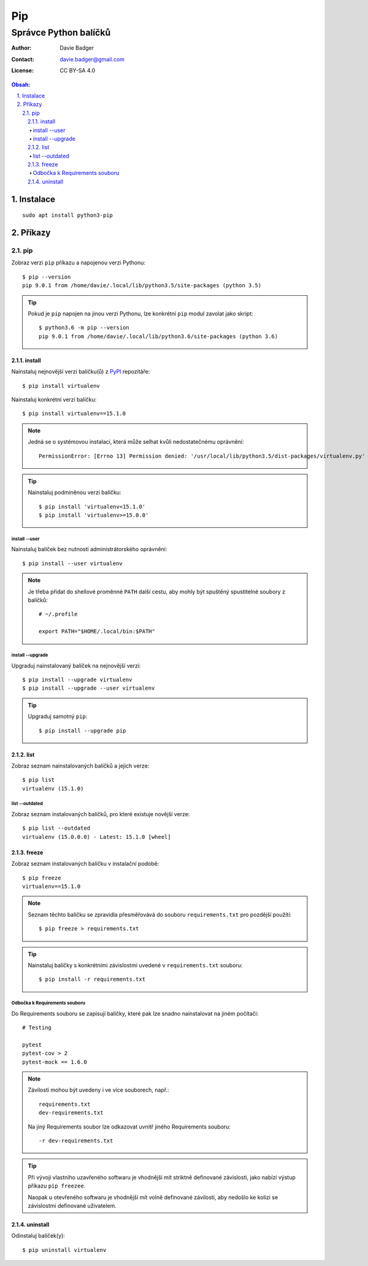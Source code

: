 =====
 Pip
=====
------------------------
 Správce Python balíčků
------------------------

:Author: Davie Badger
:Contact: davie.badger@gmail.com
:License: CC BY-SA 4.0

.. contents:: Obsah:

.. sectnum::
   :depth: 3
   :suffix: .

Instalace
=========

::

   sudo apt install python3-pip

Příkazy
=======

pip
---

Zobraz verzi ``pip`` příkazu a napojenou verzi Pythonu::

   $ pip --version
   pip 9.0.1 from /home/davie/.local/lib/python3.5/site-packages (python 3.5)

.. tip::

   Pokud je ``pip`` napojen na jinou verzi Pythonu, lze konkrétní ``pip``
   modul zavolat jako skript::

      $ python3.6 -m pip --version
      pip 9.0.1 from /home/davie/.local/lib/python3.6/site-packages (python 3.6)

install
^^^^^^^

Nainstaluj nejnovější verzi balíčku(ů) z `PyPI <https://pypi.python.org/>`_
repozitáře::

   $ pip install virtualenv

Nainstaluj konkrétní verzi balíčku::

   $ pip install virtualenv==15.1.0

.. note::

   Jedná se o systémovou instalaci, která může selhat kvůli nedostatečnému
   oprávnění::

      PermissionError: [Errno 13] Permission denied: '/usr/local/lib/python3.5/dist-packages/virtualenv.py'

.. tip::

   Nainstaluj podmíněnou verzi balíčku::

      $ pip install 'virtualenv<15.1.0'
      $ pip install 'virtualenv>=15.0.0'

install --user
""""""""""""""

Nainstaluj balíček bez nutnosti administrátorského oprávnění::

   $ pip install --user virtualenv

.. note::

   Je třeba přidat do shellové proměnné ``PATH`` další cestu, aby mohly
   být spuštěný spustitelné soubory z balíčků::

      # ~/.profile

      export PATH="$HOME/.local/bin:$PATH"

install --upgrade
"""""""""""""""""

Upgraduj nainstalovaný balíček na nejnovější verzi::

   $ pip install --upgrade virtualenv
   $ pip install --upgrade --user virtualenv

.. tip::

   Upgraduj samotný ``pip``::

      $ pip install --upgrade pip

list
^^^^

Zobraz seznam nainstalovaných balíčků a jejich verze::

   $ pip list
   virtualenv (15.1.0)

list --outdated
"""""""""""""""

Zobraz seznam instalovaných balíčků, pro které existuje novější verze::

   $ pip list --outdated
   virtualenv (15.0.0.0) - Latest: 15.1.0 [wheel]

freeze
^^^^^^

Zobraz seznam instalovaných balíčku v instalační podobě::

   $ pip freeze
   virtualenv==15.1.0

.. note::

   Seznam těchto balíčku se zpravidla přesměřovává do souboru
   ``requirements.txt`` pro pozdější použítí::

      $ pip freeze > requirements.txt

.. tip::

   Nainstaluj balíčky s konkrétními závislostmi uvedené v ``requirements.txt``
   souboru::

      $ pip install -r requirements.txt

Odbočka k Requirements souboru
""""""""""""""""""""""""""""""

Do Requirements souboru se zapisují balíčky, které pak lze snadno nainstalovat
na jiném počítači::

   # Testing

   pytest
   pytest-cov > 2
   pytest-mock == 1.6.0

.. note::

   Závilosti mohou být uvedeny i ve více souborech, např.::

      requirements.txt
      dev-requirements.txt

   Na jiný Requirements soubor lze odkazovat uvnitř jiného Requirements
   souboru::

      -r dev-requirements.txt

.. tip::

   Při vývoji vlastního uzavřeného softwaru je vhodnější mít striktně
   definované závislosti, jako nabízí výstup příkazu ``pip freezee``.

   Naopak u otevřeného softwaru je vhodnější mít volně definované závilosti,
   aby nedošlo ke kolizi se závislostmi definované uživatelem.

uninstall
^^^^^^^^^

Odinstaluj balíček(y)::

   $ pip uninstall virtualenv

